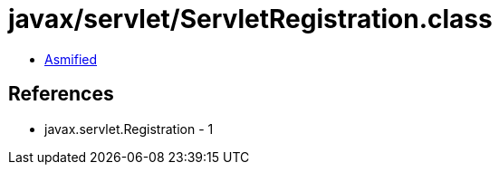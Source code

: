 = javax/servlet/ServletRegistration.class

 - link:ServletRegistration-asmified.java[Asmified]

== References

 - javax.servlet.Registration - 1
